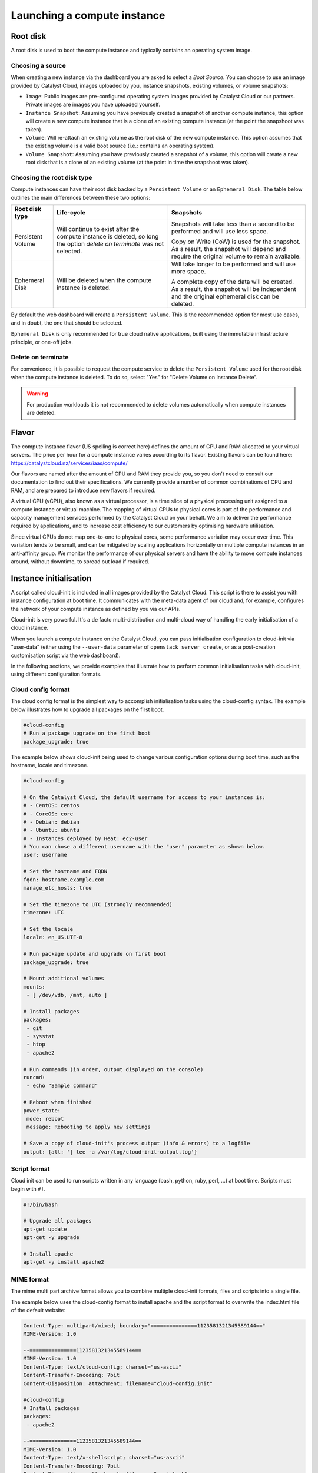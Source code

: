 ############################
Launching a compute instance
############################


*********
Root disk
*********

A root disk is used to boot the compute instance and typically contains an
operating system image.

Choosing a source
=================

When creating a new instance via the dashboard you are asked to select a
`Boot Source`. You can choose to use an image provided by Catalyst Cloud, images
uploaded by you, instance snapshots, existing volumes, or volume snapshots:

* ``Image``: Public images are pre-configured operating system images provided
  by Catalyst Cloud or our partners. Private images are images you have uploaded
  yourself.
* ``Instance Snapshot``: Assuming you have previously created a snapshot of
  another compute instance, this option will create a new compute instance that
  is a clone of an existing compute instance (at the point the snapshoot was
  taken).
* ``Volume``: Will re-attach an existing volume as the root disk of the new
  compute instance. This option assumes that the existing volume is a valid boot
  source (i.e.: contains an operating system).
* ``Volume Snapshot``: Assuming you have previously created a snapshot of a
  volume, this option will create a new root disk that is a clone of an existing
  volume (at the point in time the snapshoot was taken).

Choosing the root disk type
============================

Compute instances can have their root disk backed by a ``Persistent Volume`` or
an ``Ephemeral Disk``. The table below outlines the main differences between
these two options:

+-------------------+------------------------------+---------------------------+
| Root disk type    | Life-cycle                   | Snapshots                 |
+===================+==============================+===========================+
| Persistent Volume | Will continue to exist       | Snapshots will take less  |
|                   | after the compute instance   | than a second to be       |
|                   | is deleted, so long the      | performed and will use    |
|                   | option `delete on terminate` | less space.               |
|                   | was not selected.            |                           |
|                   |                              | Copy on Write (CoW) is    |
|                   |                              | used for the snapshot. As |
|                   |                              | a result, the snapshot    |
|                   |                              | will depend and require   |
|                   |                              | the original volume to    |
|                   |                              | remain available.         |
+-------------------+------------------------------+---------------------------+
| Ephemeral Disk    | Will be deleted when the     | Will take longer to be    |
|                   | compute instance is deleted. | performed and will use    |
|                   |                              | more space.               |
|                   |                              |                           |
|                   |                              | A complete copy of the    |
|                   |                              | data will be created. As  |
|                   |                              | a result, the snapshot    |
|                   |                              | will be independent and   |
|                   |                              | the original ephemeral    |
|                   |                              | disk can be deleted.      |
+-------------------+------------------------------+---------------------------+

By default the web dashboard will create a ``Persistent Volume``. This is the
recommended option for most use cases, and in doubt, the one that should be
selected.

``Ephemeral Disk`` is only recommended for true cloud native applications, built
using the immutable infrastructure principle, or one-off jobs.

Delete on terminate
===================

For convenience, it is possible to request the compute service to delete the
``Persistent Volume`` used for the root disk when the compute instance is
deleted. To do so, select "Yes" for "Delete Volume on Instance Delete".

.. warning::

  For production workloads it is not recommended to delete volumes automatically
  when compute instances are deleted.


******
Flavor
******

The compute instance flavor (US spelling is correct here) defines the amount of
CPU and RAM allocated to your virtual servers. The price per hour for a compute
instance varies according to its flavor. Existing flavors can be found here:
https://catalystcloud.nz/services/iaas/compute/

Our flavors are named after the amount of CPU and RAM they provide you, so you
don't need to consult our documentation to find out their specifications. We
currently provide a number of common combinations of CPU and RAM, and are
prepared to introduce new flavors if required.

A virtual CPU (vCPU), also known as a virtual processor, is a time slice of a
physical processing unit assigned to a compute instance or virtual machine. The
mapping of virtual CPUs to physical cores is part of the performance and
capacity management services performed by the Catalyst Cloud on your behalf. We
aim to deliver the performance required by applications, and to increase cost
efficiency to our customers by optimising hardware utilisation.

Since virtual CPUs do not map one-to-one to physical cores, some performance
variation may occur over time. This variation tends to be small, and can be
mitigated by scaling applications horizontally on multiple compute instances in
an anti-affinity group. We monitor the performance of our physical servers and
have the ability to move compute instances around, without downtime, to spread
out load if required.


***********************
Instance initialisation
***********************

A script called cloud-init is included in all images provided by the Catalyst
Cloud. This script is there to assist you with instance configuration at boot
time. It communicates with the meta-data agent of our cloud and, for example,
configures the network of your compute instance as defined by you via our APIs.

Cloud-init is very powerful. It's a de facto multi-distribution and multi-cloud
way of handling the early initialisation of a cloud instance.

When you launch a compute instance on the Catalyst Cloud, you can pass
initialisation configuration to cloud-init via "user-data" (either using the
``--user-data`` parameter of ``openstack server create``, or as a post-creation
customisation script via the web dashboard).

In the following sections, we provide examples that illustrate how to perform
common initialisation tasks with cloud-init, using different configuration
formats.

Cloud config format
===================

The cloud config format is the simplest way to accomplish initialisation tasks
using the cloud-config syntax. The example below illustrates how to upgrade
all packages on the first boot.

.. code-block:: bash

  #cloud-config
  # Run a package upgrade on the first boot
  package_upgrade: true

The example below shows cloud-init being used to change various configuration
options during boot time, such as the hostname, locale and timezone.

.. code-block:: bash

  #cloud-config

  # On the Catalyst Cloud, the default username for access to your instances is:
  # - CentOS: centos
  # - CoreOS: core
  # - Debian: debian
  # - Ubuntu: ubuntu
  # - Instances deployed by Heat: ec2-user
  # You can chose a different username with the "user" parameter as shown below.
  user: username

  # Set the hostname and FQDN
  fqdn: hostname.example.com
  manage_etc_hosts: true

  # Set the timezone to UTC (strongly recommended)
  timezone: UTC

  # Set the locale
  locale: en_US.UTF-8

  # Run package update and upgrade on first boot
  package_upgrade: true

  # Mount additional volumes
  mounts:
   - [ /dev/vdb, /mnt, auto ]

  # Install packages
  packages:
   - git
   - sysstat
   - htop
   - apache2

  # Run commands (in order, output displayed on the console)
  runcmd:
   - echo "Sample command"

  # Reboot when finished
  power_state:
   mode: reboot
   message: Rebooting to apply new settings

  # Save a copy of cloud-init's process output (info & errors) to a logfile
  output: {all: '| tee -a /var/log/cloud-init-output.log'}

Script format
=============

Cloud init can be used to run scripts written in any language (bash, python,
ruby, perl, ...) at boot time. Scripts must begin with ``#!``.

.. code-block:: bash

  #!/bin/bash

  # Upgrade all packages
  apt-get update
  apt-get -y upgrade

  # Install apache
  apt-get -y install apache2

MIME format
===========

The mime multi part archive format allows you to combine multiple cloud-init
formats, files and scripts into a single file.

The example below uses the cloud-config format to install apache and the script
format to overwrite the index.html file of the default website:

.. code-block:: bash

  Content-Type: multipart/mixed; boundary="===============1123581321345589144=="
  MIME-Version: 1.0

  --===============1123581321345589144==
  MIME-Version: 1.0
  Content-Type: text/cloud-config; charset="us-ascii"
  Content-Transfer-Encoding: 7bit
  Content-Disposition: attachment; filename="cloud-config.init"

  #cloud-config
  # Install packages
  packages:
   - apache2

  --===============1123581321345589144==
  MIME-Version: 1.0
  Content-Type: text/x-shellscript; charset="us-ascii"
  Content-Transfer-Encoding: 7bit
  Content-Disposition: attachment; filename="script.sh"

  #!/bin/bash
  echo "<h1>Hello world!</h1>" > /var/www/html/index.html

  --===============1123581321345589144==--

Content type options
--------------------

Some of the content types supported by the MIME format include:

* ``text/cloud-config``: cloud config format
* ``text/x-shellscript``: shell script (written in any language)
* ``text/x-include-url``: read content from a URL
* ``text/upstart-job``: upstart job

Cloud-init official docs
========================

For other formats and more detailed information on how to use cloud-init to
initialise your compute instances, please refer to the `cloud-init official
documentation <http://cloudinit.readthedocs.org/en/latest/index.html>`_.

